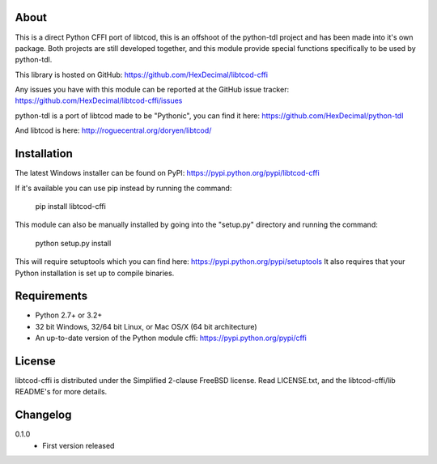 =======
 About
=======
This is a direct Python CFFI port of libtcod, this is an offshoot of the python-tdl project and has been made into it's own package.
Both projects are still developed together, and this module provide special functions specifically to be used by python-tdl.

This library is hosted on GitHub: https://github.com/HexDecimal/libtcod-cffi

Any issues you have with this module can be reported at the GitHub issue tracker: https://github.com/HexDecimal/libtcod-cffi/issues

python-tdl is a port of libtcod made to be "Pythonic", you can find it here: https://github.com/HexDecimal/python-tdl

And libtcod is here: http://roguecentral.org/doryen/libtcod/

==============
 Installation
==============
The latest Windows installer can be found on PyPI: https://pypi.python.org/pypi/libtcod-cffi

If it's available you can use pip instead by running the command:

    pip install libtcod-cffi

This module can also be manually installed by going into the "setup.py" directory and running the command:

    python setup.py install

This will require setuptools which you can find here: https://pypi.python.org/pypi/setuptools
It also requires that your Python installation is set up to compile binaries.

==============
 Requirements
==============
* Python 2.7+ or 3.2+
* 32 bit Windows, 32/64 bit Linux, or Mac OS/X (64 bit architecture)
* An up-to-date version of the Python module cffi: https://pypi.python.org/pypi/cffi

=========
 License
=========
libtcod-cffi is distributed under the Simplified 2-clause FreeBSD license.
Read LICENSE.txt, and the libtcod-cffi/lib README's for more details.

===========
 Changelog
===========
0.1.0
 * First version released


